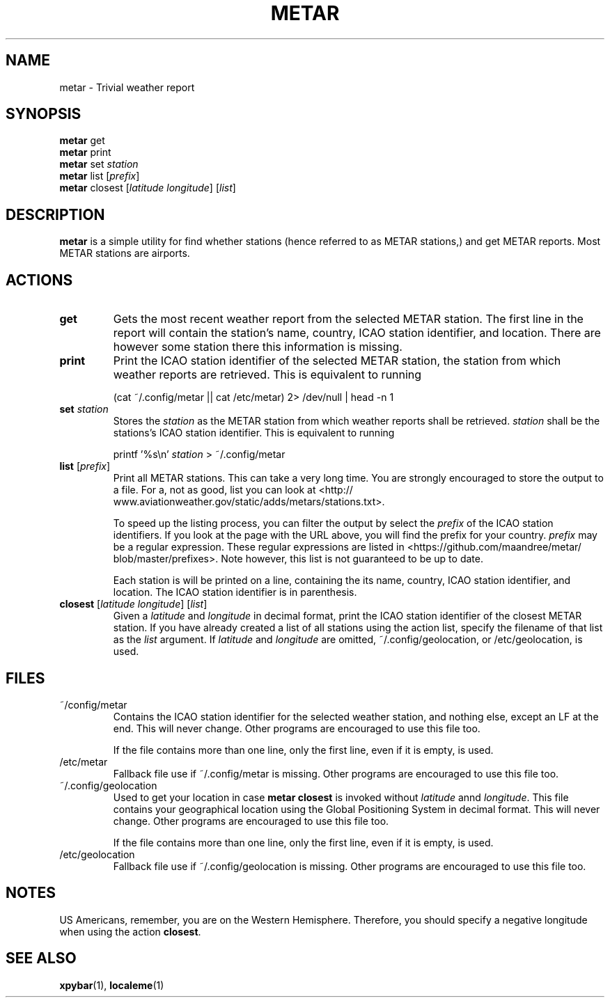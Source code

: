 .TH METAR 1 METAR
.SH "NAME"
metar - Trivial weather report
.SH "SYNOPSIS"
.B metar
get
.br
.B metar
print
.br
.B metar
set
.I station
.br
.B metar
list
.RI [ prefix ]
.br
.B metar
closest
.RI [ latitude
.IR longitude ]
.RI [ list ]
.SH "DESCRIPTION"
.B metar
is a simple utility for find whether stations (hence referred to
as METAR stations,) and get METAR reports. Most METAR stations are
airports.
.SH "ACTIONS"
.TP
.B get
Gets the most recent weather report from the selected METAR
station. The first line in the report will contain the station's
name, country, ICAO station identifier, and location. There are
however some station there this information is missing.
.TP
.B print
Print the ICAO station identifier of the selected METAR station,
the station from which weather reports are retrieved. This is
equivalent to running

.nf
    (cat ~/.config/metar || cat /etc/metar) 2> /dev/null | head -n 1
.fi
.TP
\fBset\fP \fIstation\fP
Stores the
.I station
as the METAR station from which weather reports shall be retrieved.
.I station
shall be the stations's ICAO station identifier. This is equivalent
to running

.nf
    printf '%s\\n' \fIstation\fP > ~/.config/metar
.fi
.TP
\fBlist\fP [\fIprefix\fP]
Print all METAR stations. This can take a very long time. You
are strongly encouraged to store the output to a file. For a,
not as good, list you can look at
<http://\:www.aviationweather.gov/\:static/\:adds/\:metars/\:stations.txt>.

To speed up the listing process, you can filter the output
by select the
.I prefix
of the ICAO station identifiers. If you look at the page with
the URL above, you will find the prefix for your country.
.I prefix
may be a regular expression. These regular expressions are
listed in
<https://\:github.com/\:maandree/\:metar/\:blob/\:master/\:prefixes>.
Note however, this list is not guaranteed to be up to date.

Each station is will be printed on a line, containing the its
name, country, ICAO station identifier, and location. The
ICAO station identifier is in parenthesis.
.TP
\fBclosest\fP [\fIlatitude\fP \fIlongitude\fP] [\fIlist\fP]
Given a
.I latitude
and
.I longitude
in decimal format, print the ICAO station identifier of the
closest METAR station. If you have already created a list of
all stations using the action list, specify the filename of
that list as the
.I list
argument. If
.I latitude
and
.I longitude
are omitted, ~/.config/geolocation, or /etc/geolocation,
is used.
.SH "FILES"
.TP
~/config/metar
Contains the ICAO station identifier for the selected weather
station, and nothing else, except an LF at the end. This will
never change. Other programs are encouraged to use this file
too.

If the file contains more than one line, only the first line,
even if it is empty, is used.
.TP
/etc/metar
Fallback file use if ~/.config/metar is missing. Other
programs are encouraged to use this file too.
.TP
~/.config/geolocation
Used to get your location in case
.B metar closest
is invoked without
.I latitude
annd
.IR longitude .
This file contains your geographical location using the Global
Positioning System in decimal format. This will never change.
Other programs are encouraged to use this file too.

If the file contains more than one line, only the first line,
even if it is empty, is used.
.TP
/etc/geolocation
Fallback file use if ~/.config/geolocation is missing. Other
programs are encouraged to use this file too.
.SH "NOTES"
US Americans, remember, you are on the Western Hemisphere. Therefore,
you should specify a negative longitude when using the action
.BR closest .
.\" This confusion (only from US Americans, and other Americans) is
.\" probably the number one issue reported to Redshift.
.SH "SEE ALSO"
.BR xpybar (1),
.BR localeme (1)
